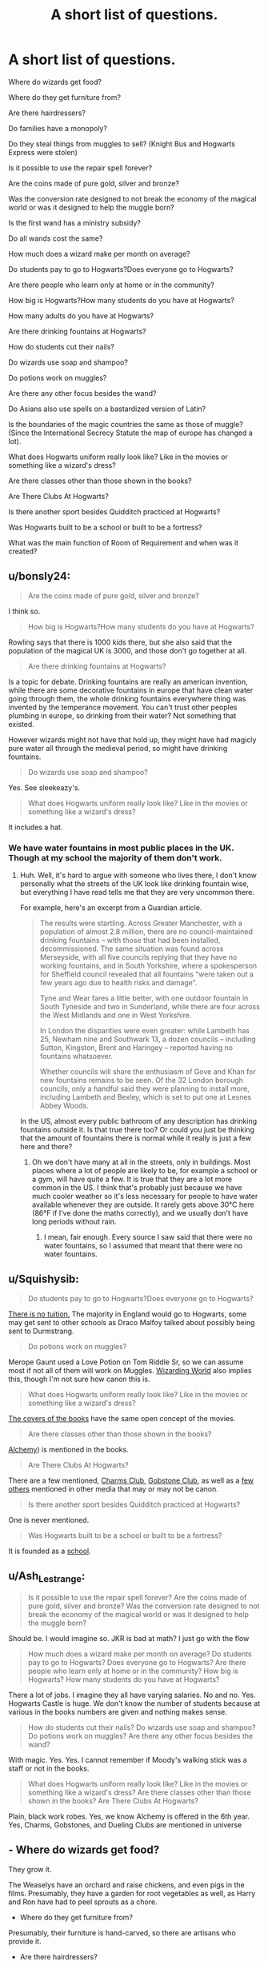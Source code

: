 #+TITLE: A short list of questions.

* A short list of questions.
:PROPERTIES:
:Author: liukank
:Score: 12
:DateUnix: 1574647258.0
:DateShort: 2019-Nov-25
:FlairText: Discussion
:END:
Where do wizards get food?

Where do they get furniture from?

Are there hairdressers?

Do families have a monopoly?

Do they steal things from muggles to sell? (Knight Bus and Hogwarts Express were stolen)

Is it possible to use the repair spell forever?

Are the coins made of pure gold, silver and bronze?

Was the conversion rate designed to not break the economy of the magical world or was it designed to help the muggle born?

Is the first wand has a ministry subsidy?

Do all wands cost the same?

How much does a wizard make per month on average?

Do students pay to go to Hogwarts?Does everyone go to Hogwarts?

Are there people who learn only at home or in the community?

How big is Hogwarts?How many students do you have at Hogwarts?

How many adults do you have at Hogwarts?

Are there drinking fountains at Hogwarts?

How do students cut their nails?

Do wizards use soap and shampoo?

Do potions work on muggles?

Are there any other focus besides the wand?

Do Asians also use spells on a bastardized version of Latin?

Is the boundaries of the magic countries the same as those of muggle? (Since the International Secrecy Statute the map of europe has changed a lot).

What does Hogwarts uniform really look like? Like in the movies or something like a wizard's dress?

Are there classes other than those shown in the books?

Are There Clubs At Hogwarts?

Is there another sport besides Quidditch practiced at Hogwarts?

Was Hogwarts built to be a school or built to be a fortress?

What was the main function of Room of Requirement and when was it created?


** u/bonsly24:
#+begin_quote
  Are the coins made of pure gold, silver and bronze?
#+end_quote

I think so.

#+begin_quote
  How big is Hogwarts?How many students do you have at Hogwarts?
#+end_quote

Rowling says that there is 1000 kids there, but she also said that the population of the magical UK is 3000, and those don't go together at all.

#+begin_quote
  Are there drinking fountains at Hogwarts?
#+end_quote

Is a topic for debate. Drinking fountains are really an american invention, while there are some decorative fountains in europe that have clean water going through them, the whole drinking fountains everywhere thing was invented by the temperance movement. You can't trust other peoples plumbing in europe, so drinking from their water? Not something that existed.

However wizards might not have that hold up, they might have had magicly pure water all through the medieval period, so might have drinking fountains.

#+begin_quote
  Do wizards use soap and shampoo?
#+end_quote

Yes. See sleekeazy's.

#+begin_quote
  What does Hogwarts uniform really look like? Like in the movies or something like a wizard's dress?
#+end_quote

It includes a hat.
:PROPERTIES:
:Author: bonsly24
:Score: 7
:DateUnix: 1574648331.0
:DateShort: 2019-Nov-25
:END:

*** We have water fountains in most public places in the UK. Though at my school the majority of them don't work.
:PROPERTIES:
:Author: machjacob51141
:Score: 2
:DateUnix: 1574702116.0
:DateShort: 2019-Nov-25
:END:

**** Huh. Well, it's hard to argue with someone who lives there, I don't know personally what the streets of the UK look like drinking fountain wise, but everything I have read tells me that they are very uncommon there.

For example, here's an excerpt from a Guardian article.

#+begin_quote
  The results were startling. Across Greater Manchester, with a population of almost 2.8 million, there are no council-maintained drinking fountains -- with those that had been installed, decommissioned. The same situation was found across Merseyside, with all five councils replying that they have no working fountains, and in South Yorkshire, where a spokesperson for Sheffield council revealed that all fountains “were taken out a few years ago due to health risks and damage”.

  Tyne and Wear fares a little better, with one outdoor fountain in South Tyneside and two in Sunderland, while there are four across the West Midlands and one in West Yorkshire.

  In London the disparities were even greater: while Lambeth has 25, Newham nine and Southwark 13, a dozen councils -- including Sutton, Kingston, Brent and Haringey -- reported having no fountains whatsoever.

  Whether councils will share the enthusiasm of Gove and Khan for new fountains remains to be seen. Of the 32 London borough councils, only a handful said they were planning to install more, including Lambeth and Bexley, which is set to put one at Lesnes Abbey Woods.
#+end_quote

In the US, almost every public bathroom of any description has drinking fountains outside it. Is that true there too? Or could you just be thinking that the amount of fountains there is normal while it really is just a few here and there?
:PROPERTIES:
:Author: bonsly24
:Score: 1
:DateUnix: 1574702834.0
:DateShort: 2019-Nov-25
:END:

***** Oh we don't have many at all in the streets, only in buildings. Most places where a lot of people are likely to be, for example a school or a gym, will have quite a few. It is true that they are a lot more common in the US. I think that's probably just because we have much cooler weather so it's less necessary for people to have water available whenever they are outside. It rarely gets above 30°C here (86°F if I've done the maths correctly), and we usually don't have long periods without rain.
:PROPERTIES:
:Author: machjacob51141
:Score: 1
:DateUnix: 1574704590.0
:DateShort: 2019-Nov-25
:END:

****** I mean, fair enough. Every source I saw said that there were no water fountains, so I assumed that meant that there were no water fountains.
:PROPERTIES:
:Author: bonsly24
:Score: 1
:DateUnix: 1574705418.0
:DateShort: 2019-Nov-25
:END:


** u/Squishysib:
#+begin_quote
  Do students pay to go to Hogwarts?Does everyone go to Hogwarts?
#+end_quote

[[https://time.com/3963231/j-k-rowling-hogwarts-harry-potter/][There is no tuition.]] The majority in England would go to Hogwarts, some may get sent to other schools as Draco Malfoy talked about possibly being sent to Durmstrang.

#+begin_quote
  Do potions work on muggles?
#+end_quote

Merope Gaunt used a Love Potion on Tom Riddle Sr, so we can assume most if not all of them will work on Muggles. [[https://www.wizardingworld.com/features/potions-that-muggles-should-absolutely-never-get-their-hands-on][Wizarding World]] also implies this, though I'm not sure how canon this is.

#+begin_quote
  What does Hogwarts uniform really look like? Like in the movies or something like a wizard's dress?
#+end_quote

[[https://www.google.com/search?q=harry+potter+covers&client=opera&hs=VTm&source=lnms&tbm=isch&sa=X&ved=2ahUKEwi6sLqWpYTmAhVHhOAKHYR9BvsQ_AUoAXoECBIQAw&biw=1880&bih=938#imgrc=nrBu7S9YEdnP3M][The covers of the books]] have the same open concept of the movies.

#+begin_quote
  Are there classes other than those shown in the books?
#+end_quote

[[https://harrypotter.fandom.com/wiki/Alchemy_(class][Alchemy]]) is mentioned in the books.

#+begin_quote
  Are There Clubs At Hogwarts?
#+end_quote

There are a few mentioned, [[https://harrypotter.fandom.com/wiki/Charms_Club][Charms Club]], [[https://harrypotter.fandom.com/wiki/Hogwarts_Gobstone_Club][Gobstone Club]], as well as a [[https://harrypotter.fandom.com/wiki/Category:Clubs][few others]] mentioned in other media that may or may not be canon.

#+begin_quote
  Is there another sport besides Quidditch practiced at Hogwarts?
#+end_quote

One is never mentioned.

#+begin_quote
  Was Hogwarts built to be a school or built to be a fortress?
#+end_quote

It is founded as a [[https://harrypotter.fandom.com/wiki/Hogwarts_School_of_Witchcraft_and_Wizardry][school]].
:PROPERTIES:
:Author: Squishysib
:Score: 7
:DateUnix: 1574648426.0
:DateShort: 2019-Nov-25
:END:


** u/Ash_Lestrange:
#+begin_quote
  Is it possible to use the repair spell forever? Are the coins made of pure gold, silver and bronze? Was the conversion rate designed to not break the economy of the magical world or was it designed to help the muggle born?
#+end_quote

Should be. I would imagine so. JKR is bad at math? I just go with the flow

#+begin_quote
  How much does a wizard make per month on average? Do students pay to go to Hogwarts? Does everyone go to Hogwarts? Are there people who learn only at home or in the community? How big is Hogwarts? How many students do you have at Hogwarts?
#+end_quote

There a lot of jobs. I imagine they all have varying salaries. No and no. Yes. Hogwarts Castle is huge. We don't know the number of students because at various in the books numbers are given and nothing makes sense.

#+begin_quote
  How do students cut their nails? Do wizards use soap and shampoo? Do potions work on muggles? Are there any other focus besides the wand?
#+end_quote

With magic. Yes. Yes. I cannot remember if Moody's walking stick was a staff or not in the books.

#+begin_quote
  What does Hogwarts uniform really look like? Like in the movies or something like a wizard's dress? Are there classes other than those shown in the books? Are There Clubs At Hogwarts?
#+end_quote

Plain, black work robes. Yes, we know Alchemy is offered in the 6th year. Yes, Charms, Gobstones, and Dueling Clubs are mentioned in universe
:PROPERTIES:
:Author: Ash_Lestrange
:Score: 3
:DateUnix: 1574648496.0
:DateShort: 2019-Nov-25
:END:


** - Where do wizards get food?

They grow it.

The Weaselys have an orchard and raise chickens, and even pigs in the films. Presumably, they have a garden for root vegetables as well, as Harry and Ron have had to peel sprouts as a chore.

- Where do they get furniture from?

Presumably, their furniture is hand-carved, so there are artisans who provide it.

- Are there hairdressers?

There is at the very least lines of hair-care products. Sleekeazy's potion, which Hermione used in /Goblet of Fire,/ would imply a market for this.

- Do families have a monopoly?

Given the strong emphasis on family in the books, if generally only in the context of bloodlines, this does appear to be the case.

- Do they steal things from muggles to sell? (Knight Bus and Hogwarts Express were stolen)

Presumably, but this is likely situational. If the Wizards literally can't do it themselves, then they may use the Muggle artifacts as a base.

- Is it possible to use the repair spell forever?

Possibly, but it does appear that certain items are inherently resistant to it. Ron had to borrow Spellotape to "repair" his damaged wand, and /Reparo/ failed to repair Harry's wand.

- Are the coins made of pure gold, silver and bronze?

Goblin enchantments nonwithstanding, but yes.

- Was the conversion rate designed to not break the economy of the magical world or was it designed to help the muggle born?

Rowling can't do math.

- Is the first wand has a ministry subsidy?

If this were the case, Ron would not have needed a hand-me-down.

- Do all wands cost the same?

Er, possibly. Though I suspect there may be outliers--I have a hard time imagining Hagrid's wand, which was sixteen inches long, costing only seven Galleons.

- What was the main function of Room of Requirement and when was it created?

To provide a situational need. It is the Room of /Requirement./ If you don't need it, it won't show up.

As for how old it is, presumably it is as old as Hogwarts itself.
:PROPERTIES:
:Author: CryptidGrimnoir
:Score: 3
:DateUnix: 1574685995.0
:DateShort: 2019-Nov-25
:END:


** RemindMe! eom
:PROPERTIES:
:Author: BrilliantShard
:Score: 2
:DateUnix: 1574667441.0
:DateShort: 2019-Nov-25
:END:

*** I will be messaging you on [[http://www.wolframalpha.com/input/?i=2019-11-30%2009:00:00%20UTC%20To%20Local%20Time][*2019-11-30 09:00:00 UTC*]] to remind you of [[https://np.reddit.com/r/HPfanfiction/comments/e18wdu/a_short_list_of_questions/f8o8h4p/][*this link*]]

[[https://np.reddit.com/message/compose/?to=RemindMeBot&subject=Reminder&message=%5Bhttps%3A%2F%2Fwww.reddit.com%2Fr%2FHPfanfiction%2Fcomments%2Fe18wdu%2Fa_short_list_of_questions%2Ff8o8h4p%2F%5D%0A%0ARemindMe%21%202019-11-30%2009%3A00%3A00%20UTC][*CLICK THIS LINK*]] to send a PM to also be reminded and to reduce spam.

^{Parent commenter can} [[https://np.reddit.com/message/compose/?to=RemindMeBot&subject=Delete%20Comment&message=Delete%21%20e18wdu][^{delete this message to hide from others.}]]

--------------

[[https://np.reddit.com/r/RemindMeBot/comments/c5l9ie/remindmebot_info_v20/][^{Info}]]

[[https://np.reddit.com/message/compose/?to=RemindMeBot&subject=Reminder&message=%5BLink%20or%20message%20inside%20square%20brackets%5D%0A%0ARemindMe%21%20Time%20period%20here][^{Custom}]]
[[https://np.reddit.com/message/compose/?to=RemindMeBot&subject=List%20Of%20Reminders&message=MyReminders%21][^{Your Reminders}]]
[[https://np.reddit.com/message/compose/?to=Watchful1&subject=RemindMeBot%20Feedback][^{Feedback}]]
:PROPERTIES:
:Author: RemindMeBot
:Score: 2
:DateUnix: 1574667472.0
:DateShort: 2019-Nov-25
:END:
